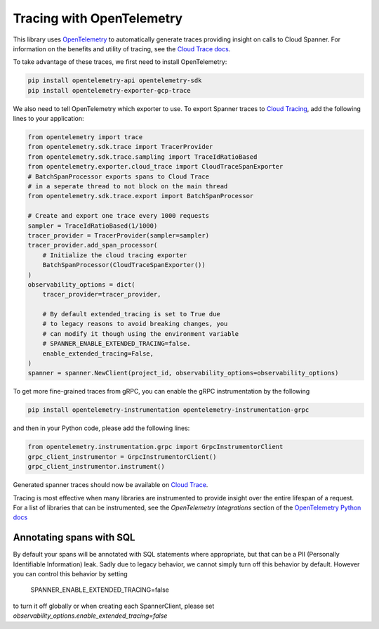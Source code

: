 Tracing with OpenTelemetry
==========================

This library uses `OpenTelemetry <https://opentelemetry.io/>`_ to automatically generate traces providing insight on calls to Cloud Spanner. 
For information on the benefits and utility of tracing, see the `Cloud Trace docs <https://cloud.google.com/trace/docs/overview>`_.

To take advantage of these traces, we first need to install OpenTelemetry:

.. code-block:: sh

    pip install opentelemetry-api opentelemetry-sdk
    pip install opentelemetry-exporter-gcp-trace

We also need to tell OpenTelemetry which exporter to use. To export Spanner traces to `Cloud Tracing <https://cloud.google.com/trace>`_, add the following lines to your application:

.. code:: python

    from opentelemetry import trace
    from opentelemetry.sdk.trace import TracerProvider
    from opentelemetry.sdk.trace.sampling import TraceIdRatioBased
    from opentelemetry.exporter.cloud_trace import CloudTraceSpanExporter
    # BatchSpanProcessor exports spans to Cloud Trace
    # in a seperate thread to not block on the main thread
    from opentelemetry.sdk.trace.export import BatchSpanProcessor

    # Create and export one trace every 1000 requests
    sampler = TraceIdRatioBased(1/1000)
    tracer_provider = TracerProvider(sampler=sampler)
    tracer_provider.add_span_processor(
        # Initialize the cloud tracing exporter
        BatchSpanProcessor(CloudTraceSpanExporter())
    )
    observability_options = dict(
        tracer_provider=tracer_provider,

        # By default extended_tracing is set to True due
        # to legacy reasons to avoid breaking changes, you
        # can modify it though using the environment variable
        # SPANNER_ENABLE_EXTENDED_TRACING=false.
        enable_extended_tracing=False,
    )
    spanner = spanner.NewClient(project_id, observability_options=observability_options)


To get more fine-grained traces from gRPC, you can enable the gRPC instrumentation by the following

.. code-block:: sh

    pip install opentelemetry-instrumentation opentelemetry-instrumentation-grpc

and then in your Python code, please add the following lines:

.. code:: python

   from opentelemetry.instrumentation.grpc import GrpcInstrumentorClient
   grpc_client_instrumentor = GrpcInstrumentorClient()
   grpc_client_instrumentor.instrument()


Generated spanner traces should now be available on `Cloud Trace <https://console.cloud.google.com/traces>`_.

Tracing is most effective when many libraries are instrumented to provide insight over the entire lifespan of a request.
For a list of libraries that can be instrumented, see the `OpenTelemetry Integrations` section of the `OpenTelemetry Python docs <https://opentelemetry-python.readthedocs.io/en/stable/>`_

Annotating spans with SQL
~~~~~~~~~~~~~~~~~~~~~~~~~

By default your spans will be annotated with SQL statements where appropriate, but that can be a PII (Personally Identifiable Information)
leak. Sadly due to legacy behavior, we cannot simply turn off this behavior by default. However you can control this behavior by setting

    SPANNER_ENABLE_EXTENDED_TRACING=false

to turn it off globally or when creating each SpannerClient, please set `observability_options.enable_extended_tracing=false`
